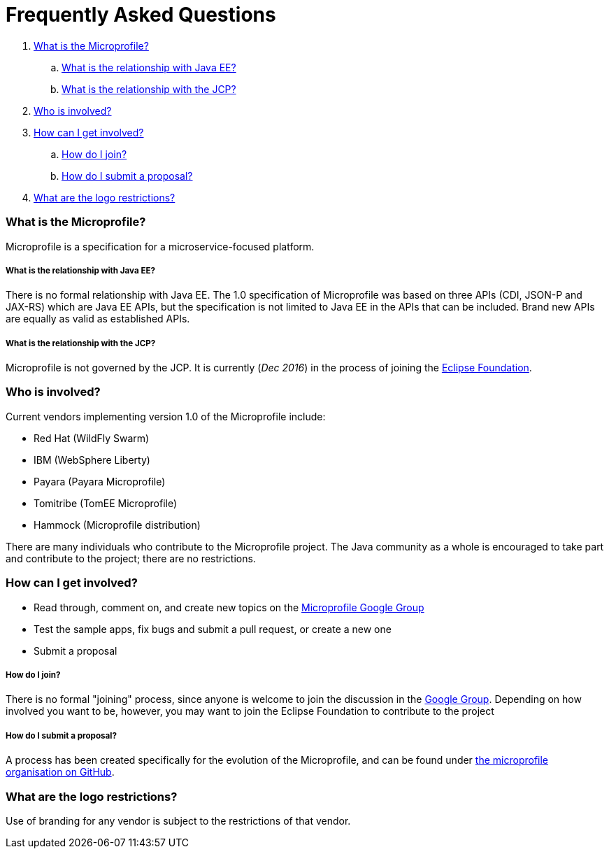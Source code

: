 = Frequently Asked Questions

. <<What is the Microprofile?>>
.. <<What is the relationship with Java EE?>>
.. <<What is the relationship with the JCP?>>
. <<Who is involved?>>
. <<How can I get involved?>>
.. <<How do I join?>>
.. <<How do I submit a proposal?>>
. <<What are the logo restrictions?>>

=== What is the Microprofile?
Microprofile is a specification for a microservice-focused platform.

===== What is the relationship with Java EE?
There is no formal relationship with Java EE. The 1.0 specification of Microprofile was based on three APIs (CDI, JSON-P and JAX-RS) which are Java EE APIs, but the specification is not limited to Java EE in the APIs that can be included. Brand new APIs are equally as valid as established APIs.

===== What is the relationship with the JCP?
Microprofile is not governed by the JCP. It is currently (_Dec 2016_) in the process of joining the link:https://eclipse.org/org/foundation/[Eclipse Foundation].

=== Who is involved?
Current vendors implementing version 1.0 of the Microprofile include:

* Red Hat (WildFly Swarm)
* IBM (WebSphere Liberty)
* Payara (Payara Microprofile)
* Tomitribe (TomEE Microprofile)
* Hammock (Microprofile distribution)

There are many individuals who contribute to the Microprofile project. The Java community as a whole is encouraged to take part and contribute to the project; there are no restrictions.

=== How can I get involved?
* Read through, comment on, and create new topics on the link:https://groups.google.com/forum/#!forum/microprofile[Microprofile Google Group]
* Test the sample apps, fix bugs and submit a pull request, or create a new one
* Submit a proposal

===== How do I join?
There is no formal "joining" process, since anyone is welcome to join the discussion in the link:https://groups.google.com/forum/#!forum/microprofile[Google Group].  Depending on how involved you want to be, however, you may want to join the Eclipse Foundation to contribute to the project 

===== How do I submit a proposal?
A process has been created specifically for the evolution of the Microprofile, and can be found under link:https://github.com/microprofile/evolution/blob/master/process.md[the microprofile organisation on GitHub].

=== What are the logo restrictions?
Use of branding for any vendor is subject to the restrictions of that vendor.